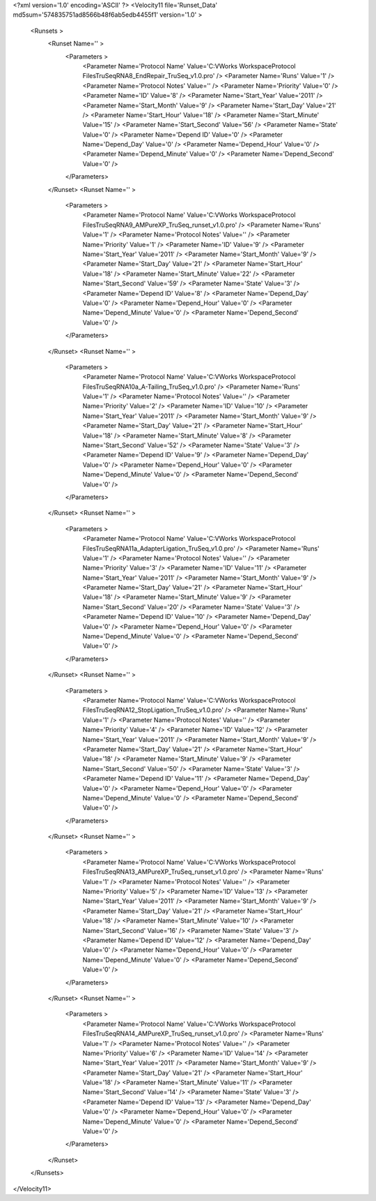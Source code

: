 <?xml version='1.0' encoding='ASCII' ?>
<Velocity11 file='Runset_Data' md5sum='574835751ad8566b48f6ab5edb4455f1' version='1.0' >
	<Runsets >
		<Runset Name='' >
			<Parameters >
				<Parameter Name='Protocol Name' Value='C:\VWorks Workspace\Protocol Files\TruSeq\RNA\8_EndRepair_TruSeq_v1.0.pro' />
				<Parameter Name='Runs' Value='1' />
				<Parameter Name='Protocol Notes' Value='' />
				<Parameter Name='Priority' Value='0' />
				<Parameter Name='ID' Value='8' />
				<Parameter Name='Start_Year' Value='2011' />
				<Parameter Name='Start_Month' Value='9' />
				<Parameter Name='Start_Day' Value='21' />
				<Parameter Name='Start_Hour' Value='18' />
				<Parameter Name='Start_Minute' Value='15' />
				<Parameter Name='Start_Second' Value='56' />
				<Parameter Name='State' Value='0' />
				<Parameter Name='Depend ID' Value='0' />
				<Parameter Name='Depend_Day' Value='0' />
				<Parameter Name='Depend_Hour' Value='0' />
				<Parameter Name='Depend_Minute' Value='0' />
				<Parameter Name='Depend_Second' Value='0' />
			</Parameters>
		</Runset>
		<Runset Name='' >
			<Parameters >
				<Parameter Name='Protocol Name' Value='C:\VWorks Workspace\Protocol Files\TruSeq\RNA\9_AMPureXP_TruSeq_runset_v1.0.pro' />
				<Parameter Name='Runs' Value='1' />
				<Parameter Name='Protocol Notes' Value='' />
				<Parameter Name='Priority' Value='1' />
				<Parameter Name='ID' Value='9' />
				<Parameter Name='Start_Year' Value='2011' />
				<Parameter Name='Start_Month' Value='9' />
				<Parameter Name='Start_Day' Value='21' />
				<Parameter Name='Start_Hour' Value='18' />
				<Parameter Name='Start_Minute' Value='22' />
				<Parameter Name='Start_Second' Value='59' />
				<Parameter Name='State' Value='3' />
				<Parameter Name='Depend ID' Value='8' />
				<Parameter Name='Depend_Day' Value='0' />
				<Parameter Name='Depend_Hour' Value='0' />
				<Parameter Name='Depend_Minute' Value='0' />
				<Parameter Name='Depend_Second' Value='0' />
			</Parameters>
		</Runset>
		<Runset Name='' >
			<Parameters >
				<Parameter Name='Protocol Name' Value='C:\VWorks Workspace\Protocol Files\TruSeq\RNA\10a_A-Tailing_TruSeq_v1.0.pro' />
				<Parameter Name='Runs' Value='1' />
				<Parameter Name='Protocol Notes' Value='' />
				<Parameter Name='Priority' Value='2' />
				<Parameter Name='ID' Value='10' />
				<Parameter Name='Start_Year' Value='2011' />
				<Parameter Name='Start_Month' Value='9' />
				<Parameter Name='Start_Day' Value='21' />
				<Parameter Name='Start_Hour' Value='18' />
				<Parameter Name='Start_Minute' Value='8' />
				<Parameter Name='Start_Second' Value='52' />
				<Parameter Name='State' Value='3' />
				<Parameter Name='Depend ID' Value='9' />
				<Parameter Name='Depend_Day' Value='0' />
				<Parameter Name='Depend_Hour' Value='0' />
				<Parameter Name='Depend_Minute' Value='0' />
				<Parameter Name='Depend_Second' Value='0' />
			</Parameters>
		</Runset>
		<Runset Name='' >
			<Parameters >
				<Parameter Name='Protocol Name' Value='C:\VWorks Workspace\Protocol Files\TruSeq\RNA\11a_AdapterLigation_TruSeq_v1.0.pro' />
				<Parameter Name='Runs' Value='1' />
				<Parameter Name='Protocol Notes' Value='' />
				<Parameter Name='Priority' Value='3' />
				<Parameter Name='ID' Value='11' />
				<Parameter Name='Start_Year' Value='2011' />
				<Parameter Name='Start_Month' Value='9' />
				<Parameter Name='Start_Day' Value='21' />
				<Parameter Name='Start_Hour' Value='18' />
				<Parameter Name='Start_Minute' Value='9' />
				<Parameter Name='Start_Second' Value='20' />
				<Parameter Name='State' Value='3' />
				<Parameter Name='Depend ID' Value='10' />
				<Parameter Name='Depend_Day' Value='0' />
				<Parameter Name='Depend_Hour' Value='0' />
				<Parameter Name='Depend_Minute' Value='0' />
				<Parameter Name='Depend_Second' Value='0' />
			</Parameters>
		</Runset>
		<Runset Name='' >
			<Parameters >
				<Parameter Name='Protocol Name' Value='C:\VWorks Workspace\Protocol Files\TruSeq\RNA\12_StopLigation_TruSeq_v1.0.pro' />
				<Parameter Name='Runs' Value='1' />
				<Parameter Name='Protocol Notes' Value='' />
				<Parameter Name='Priority' Value='4' />
				<Parameter Name='ID' Value='12' />
				<Parameter Name='Start_Year' Value='2011' />
				<Parameter Name='Start_Month' Value='9' />
				<Parameter Name='Start_Day' Value='21' />
				<Parameter Name='Start_Hour' Value='18' />
				<Parameter Name='Start_Minute' Value='9' />
				<Parameter Name='Start_Second' Value='50' />
				<Parameter Name='State' Value='3' />
				<Parameter Name='Depend ID' Value='11' />
				<Parameter Name='Depend_Day' Value='0' />
				<Parameter Name='Depend_Hour' Value='0' />
				<Parameter Name='Depend_Minute' Value='0' />
				<Parameter Name='Depend_Second' Value='0' />
			</Parameters>
		</Runset>
		<Runset Name='' >
			<Parameters >
				<Parameter Name='Protocol Name' Value='C:\VWorks Workspace\Protocol Files\TruSeq\RNA\13_AMPureXP_TruSeq_runset_v1.0.pro' />
				<Parameter Name='Runs' Value='1' />
				<Parameter Name='Protocol Notes' Value='' />
				<Parameter Name='Priority' Value='5' />
				<Parameter Name='ID' Value='13' />
				<Parameter Name='Start_Year' Value='2011' />
				<Parameter Name='Start_Month' Value='9' />
				<Parameter Name='Start_Day' Value='21' />
				<Parameter Name='Start_Hour' Value='18' />
				<Parameter Name='Start_Minute' Value='10' />
				<Parameter Name='Start_Second' Value='16' />
				<Parameter Name='State' Value='3' />
				<Parameter Name='Depend ID' Value='12' />
				<Parameter Name='Depend_Day' Value='0' />
				<Parameter Name='Depend_Hour' Value='0' />
				<Parameter Name='Depend_Minute' Value='0' />
				<Parameter Name='Depend_Second' Value='0' />
			</Parameters>
		</Runset>
		<Runset Name='' >
			<Parameters >
				<Parameter Name='Protocol Name' Value='C:\VWorks Workspace\Protocol Files\TruSeq\RNA\14_AMPureXP_TruSeq_runset_v1.0.pro' />
				<Parameter Name='Runs' Value='1' />
				<Parameter Name='Protocol Notes' Value='' />
				<Parameter Name='Priority' Value='6' />
				<Parameter Name='ID' Value='14' />
				<Parameter Name='Start_Year' Value='2011' />
				<Parameter Name='Start_Month' Value='9' />
				<Parameter Name='Start_Day' Value='21' />
				<Parameter Name='Start_Hour' Value='18' />
				<Parameter Name='Start_Minute' Value='11' />
				<Parameter Name='Start_Second' Value='14' />
				<Parameter Name='State' Value='3' />
				<Parameter Name='Depend ID' Value='13' />
				<Parameter Name='Depend_Day' Value='0' />
				<Parameter Name='Depend_Hour' Value='0' />
				<Parameter Name='Depend_Minute' Value='0' />
				<Parameter Name='Depend_Second' Value='0' />
			</Parameters>
		</Runset>
	</Runsets>
</Velocity11>